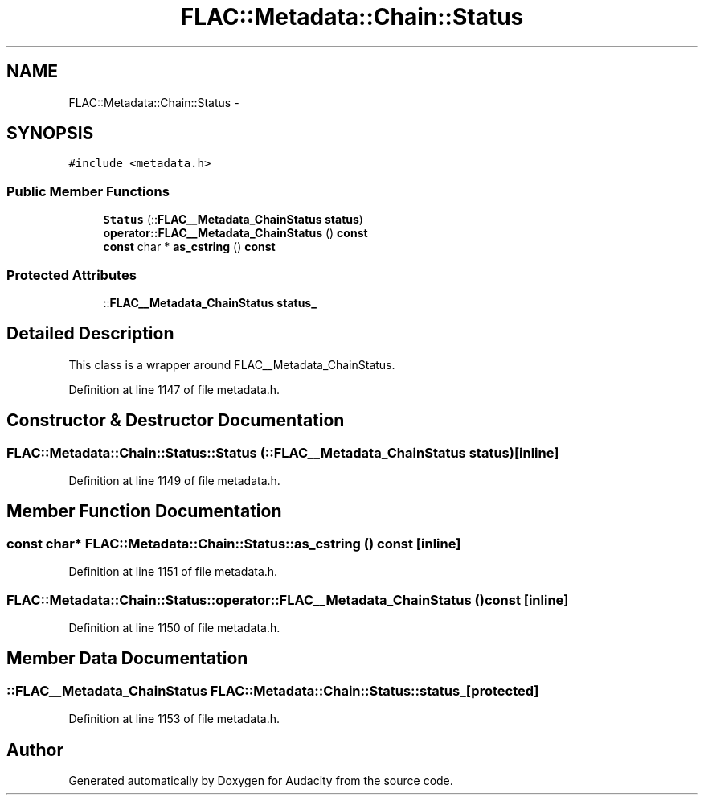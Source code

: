 .TH "FLAC::Metadata::Chain::Status" 3 "Thu Apr 28 2016" "Audacity" \" -*- nroff -*-
.ad l
.nh
.SH NAME
FLAC::Metadata::Chain::Status \- 
.SH SYNOPSIS
.br
.PP
.PP
\fC#include <metadata\&.h>\fP
.SS "Public Member Functions"

.in +1c
.ti -1c
.RI "\fBStatus\fP (::\fBFLAC__Metadata_ChainStatus\fP \fBstatus\fP)"
.br
.ti -1c
.RI "\fBoperator::FLAC__Metadata_ChainStatus\fP () \fBconst\fP "
.br
.ti -1c
.RI "\fBconst\fP char * \fBas_cstring\fP () \fBconst\fP "
.br
.in -1c
.SS "Protected Attributes"

.in +1c
.ti -1c
.RI "::\fBFLAC__Metadata_ChainStatus\fP \fBstatus_\fP"
.br
.in -1c
.SH "Detailed Description"
.PP 
This class is a wrapper around FLAC__Metadata_ChainStatus\&. 
.PP
Definition at line 1147 of file metadata\&.h\&.
.SH "Constructor & Destructor Documentation"
.PP 
.SS "FLAC::Metadata::Chain::Status::Status (::\fBFLAC__Metadata_ChainStatus\fP status)\fC [inline]\fP"

.PP
Definition at line 1149 of file metadata\&.h\&.
.SH "Member Function Documentation"
.PP 
.SS "\fBconst\fP char* FLAC::Metadata::Chain::Status::as_cstring () const\fC [inline]\fP"

.PP
Definition at line 1151 of file metadata\&.h\&.
.SS "\fBFLAC::Metadata::Chain::Status::operator::FLAC__Metadata_ChainStatus\fP () const\fC [inline]\fP"

.PP
Definition at line 1150 of file metadata\&.h\&.
.SH "Member Data Documentation"
.PP 
.SS "::\fBFLAC__Metadata_ChainStatus\fP FLAC::Metadata::Chain::Status::status_\fC [protected]\fP"

.PP
Definition at line 1153 of file metadata\&.h\&.

.SH "Author"
.PP 
Generated automatically by Doxygen for Audacity from the source code\&.
